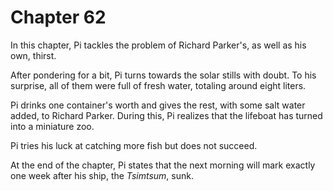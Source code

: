 * Chapter 62
  In this chapter, Pi tackles the problem of Richard Parker's, as well as his own, thirst.
  
  After pondering for a bit, Pi turns towards the solar stills with doubt. To his surprise, all of them were full of fresh water, totaling around eight liters.
  
  Pi drinks one container's worth and gives the rest, with some salt water added, to Richard Parker. During this, Pi realizes that the lifeboat has turned into a miniature zoo.
  
  Pi tries his luck at catching more fish but does not succeed.
  
  At the end of the chapter, Pi states that the next morning will mark exactly one week after his ship, the /Tsimtsum/, sunk.
